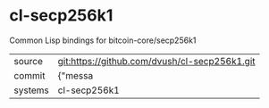 * cl-secp256k1

Common Lisp bindings for bitcoin-core/secp256k1

|---------+-------------------------------------------|
| source  | git:https://github.com/dvush/cl-secp256k1.git   |
| commit  | {"messa  |
| systems | cl-secp256k1 |
|---------+-------------------------------------------|

